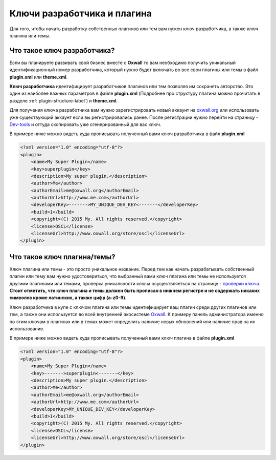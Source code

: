 .. _plugin-key-label:

Ключи разработчика и плагина
============================

Для того, чтобы начать разработку собственных плагинов или тем вам нужен ключ разработчика, а также ключ плагина или темы.

Что такое ключ разработчика?
----------------------------

Если вы планируете развивать свой бизнес вместе с **Oxwall** то вам необходимо получить уникальный идентификационный номер разработчика,
который нужно будет включать во все  свои плагины или темы в файл **plugin.xml** или **theme.xml**.

**Ключ разработчика** идентифицирует разработчиков плагинов или тем позволяя им сохранять авторство. Это один из наиболее важных параметров в файле **plugin.xml**
(Подробнее про структуру плагина можно прочитать в разделе :ref:`plugin-structure-label`) и **theme.xml**.

Для получения ключа разработчика вам нужно зарегистрировать новый аккаунт на  `oxwall.org <http://oxwall.org>`_ или использовать уже существующий аккаунт
если вы регистрировались ранее. После регистрации нужно перейти на страницу - `Dev-tools <http://www.oxwall.org/store/dev-tools>`_ и оттуда скопировать
уже сгенерированный для вас ключ.

В примере ниже можно видеть куда прописывать полученный вами ключ разработчика в файл **plugin.xml**

.. code-block:: xml

    <?xml version="1.0" encoding="utf-8"?>
    <plugin>
        <name>My Super Plugin</name>
        <key>superplugin</key>
        <description>My super plugin.</description>
        <author>Me</author>
        <authorEmail>me@oxwall.org</authorEmail>
        <authorUrl>http://www.me.com</authorUrl>
        <developerKey>------->MY_UNIQUE_DEV_KEY<-------</developerKey>
        <build>1</build>
        <copyright>(C) 2015 My. All rights reserved.</copyright>
        <license>OSCL</license>
        <licenseUrl>http://www.oxwall.org/store/oscl</licenseUrl>
    </plugin>

Что такое ключ плагина/темы?
-----------------------

Ключ плагина или темы - это просто уникальное название. Перед тем как начать разрабатывать собственный плагин или тему вам нужно удостовериться, что выбранный вами
ключ плагина или темы не используется другими плагинами или темами, проверка уникальности ключа осуществляеться на странице - `проверки ключа <http://www.oxwall.org/store/dev-tools>`_.
**Стоит отметить, что ключ плагина и темы должен быть прописан в нижнем регистре и не содержать никаких символов кроме латинских, а также цифр (a-z0-9).**

Ключ разработчика в купе с ключом плагина или темы идентифицирует ваш плагин среди других плагинов или тем, а также они используется во всей внутренней экосистеме `Oxwall <http://oxwall.org>`_.
К примеру панель администратора именно по этим ключам в плагинах или в темах может определить наличие новых обновлений или наличие прав на их использование.

В примере ниже можно видеть куда прописывать полученный вами ключ плагина в файле **plugin.xml**

.. code-block:: xml

    <?xml version="1.0" encoding="utf-8"?>
    <plugin>
        <name>My Super Plugin</name>
        <key>------->superplugin<-------</key>
        <description>My super plugin.</description>
        <author>Me</author>
        <authorEmail>me@oxwall.org</authorEmail>
        <authorUrl>http://www.me.com</authorUrl>
        <developerKey>MY_UNIQUE_DEV_KEY</developerKey>
        <build>1</build>
        <copyright>(C) 2015 My. All rights reserved.</copyright>
        <license>OSCL</license>
        <licenseUrl>http://www.oxwall.org/store/oscl</licenseUrl>
    </plugin>
